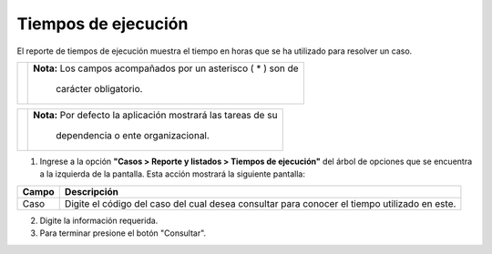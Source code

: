 #####################
Tiempos de ejecución
#####################

.. |info| image:: ../../../img/informacion.png
.. |advertencia| image:: ../../../img/alerta.png

El reporte de tiempos de ejecución muestra el tiempo en horas que se ha utilizado para resolver un caso.

+---------------+------------------------------------------------------------------------+
||advertencia|  | **Nota:**  Los campos acompañados por un asterisco ( * ) son de        | 
|               |                                                                        |
|               |  carácter obligatorio.                                                 |
+---------------+------------------------------------------------------------------------+

+---------------+------------------------------------------------------------------------+
| |info|        | **Nota:**  Por defecto la aplicación mostrará las tareas de su         | 
|               |                                                                        |
|               |   dependencia o ente organizacional.                                   |
+---------------+------------------------------------------------------------------------+
1. Ingrese a la opción **"Casos > Reporte y listados > Tiempos de ejecución"** del árbol de 
   opciones que se encuentra a la izquierda de la pantalla. Esta acción mostrará la 
   siguiente pantalla:

   .. image:: ../../../img/tiempo_ejecucion.png
    :alt: Tiempos de ejecución

+--------------------+---------------------------------------------------------------------+
|Campo 	             | Descripción                                                         |
+====================+=====================================================================+
| Caso               | Digite el código del caso del cual desea consultar para conocer el  |
|                    | tiempo utilizado en este.                                           |
+--------------------+---------------------------------------------------------------------+

2. Digite la información requerida.

3. Para terminar presione el botón "Consultar".